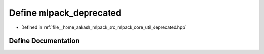 .. _exhale_define_deprecated_8hpp_1a3d7d5df477a8805980e43e423e18a525:

Define mlpack_deprecated
========================

- Defined in :ref:`file__home_aakash_mlpack_src_mlpack_core_util_deprecated.hpp`


Define Documentation
--------------------


.. doxygendefine:: mlpack_deprecated
